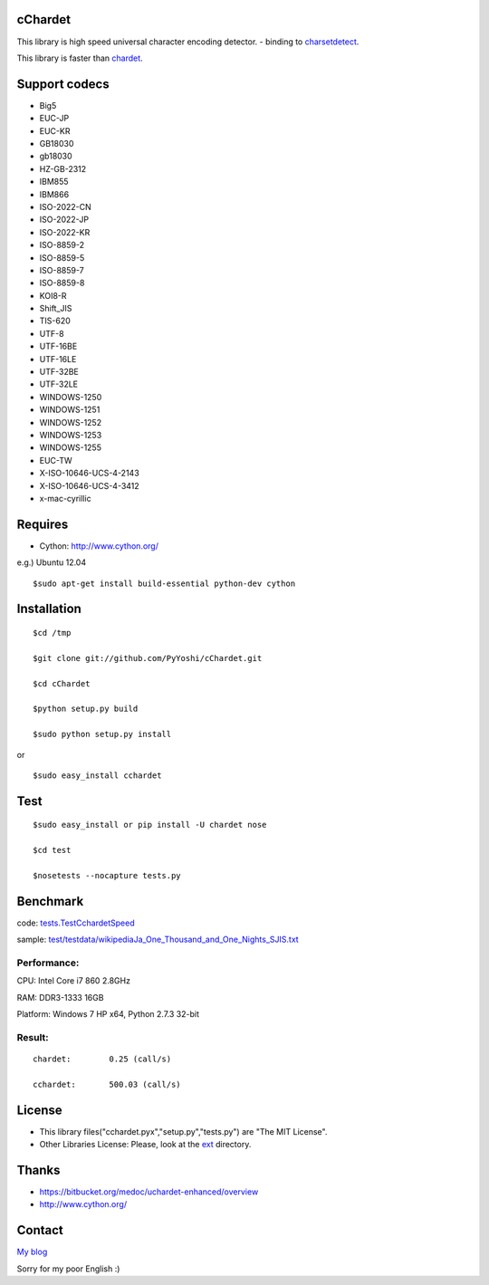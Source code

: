 
cChardet
========

This library is high speed universal character encoding detector. -
binding to
`charsetdetect <https://bitbucket.org/medoc/uchardet-enhanced/overview>`_.

This library is faster than
`chardet <http://pypi.python.org/pypi/chardet>`_.

Support codecs
==============

-  Big5
-  EUC-JP
-  EUC-KR
-  GB18030
-  gb18030
-  HZ-GB-2312
-  IBM855
-  IBM866
-  ISO-2022-CN
-  ISO-2022-JP
-  ISO-2022-KR
-  ISO-8859-2
-  ISO-8859-5
-  ISO-8859-7
-  ISO-8859-8
-  KOI8-R
-  Shift\_JIS
-  TIS-620
-  UTF-8
-  UTF-16BE
-  UTF-16LE
-  UTF-32BE
-  UTF-32LE
-  WINDOWS-1250
-  WINDOWS-1251
-  WINDOWS-1252
-  WINDOWS-1253
-  WINDOWS-1255
-  EUC-TW
-  X-ISO-10646-UCS-4-2143
-  X-ISO-10646-UCS-4-3412
-  x-mac-cyrillic

Requires
========

-  Cython: `http://www.cython.org/ <http://www.cython.org/>`_

e.g.) Ubuntu 12.04

::

    $sudo apt-get install build-essential python-dev cython

Installation
============

::

    $cd /tmp

    $git clone git://github.com/PyYoshi/cChardet.git

    $cd cChardet

    $python setup.py build

    $sudo python setup.py install

or

::

    $sudo easy_install cchardet

Test
====

::

    $sudo easy_install or pip install -U chardet nose

    $cd test

    $nosetests --nocapture tests.py

Benchmark
=========

code:
`tests.TestCchardetSpeed <https://github.com/PyYoshi/cChardet/blob/master/test/tests.py#L415>`_

sample:
`test/testdata/wikipediaJa\_One\_Thousand\_and\_One\_Nights\_SJIS.txt <https://github.com/PyYoshi/cChardet/blob/master/test/testdata/wikipediaJa_One_Thousand_and_One_Nights_SJIS.txt>`_

Performance:
~~~~~~~~~~~~

CPU: Intel Core i7 860 2.8GHz

RAM: DDR3-1333 16GB

Platform: Windows 7 HP x64, Python 2.7.3 32-bit

Result:
~~~~~~~

::

	chardet:	0.25 (call/s)

	cchardet:	500.03 (call/s)

License
=======

-  This library files("cchardet.pyx","setup.py","tests.py") are "The MIT License".

-  Other Libraries License: Please, look at the
   `ext <https://github.com/PyYoshi/cChardet/tree/master/src/ext>`_
   directory.

Thanks
======

-  `https://bitbucket.org/medoc/uchardet-enhanced/overview <https://bitbucket.org/medoc/uchardet-enhanced/overview>`_

-  `http://www.cython.org/ <http://www.cython.org/>`_

Contact
=======

`My blog <http://blog.remu.biz>`_

Sorry for my poor English :)
